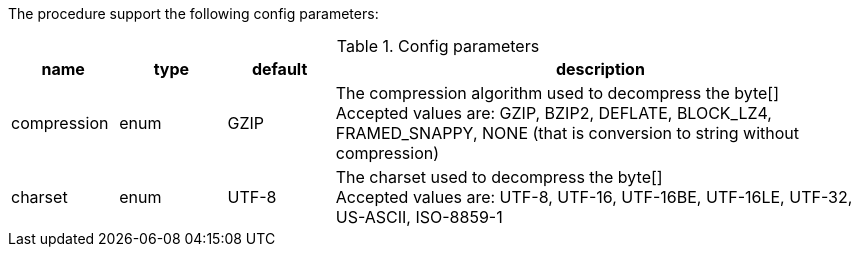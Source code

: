 The procedure support the following config parameters:

.Config parameters
[opts=header, cols="1,1,1,5"]
|===
| name | type | default | description
| compression | enum | GZIP | The compression algorithm used to decompress the byte[] +
Accepted values are: GZIP, BZIP2, DEFLATE, BLOCK_LZ4, FRAMED_SNAPPY, NONE (that is conversion to string without compression)
| charset | enum | UTF-8 | The charset used to decompress the byte[] +
Accepted values are: UTF-8, UTF-16, UTF-16BE, UTF-16LE, UTF-32, US-ASCII, ISO-8859-1
|===